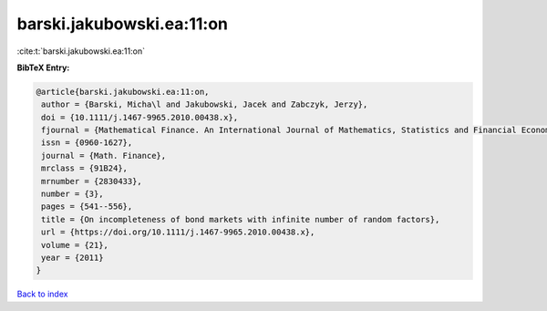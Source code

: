 barski.jakubowski.ea:11:on
==========================

:cite:t:`barski.jakubowski.ea:11:on`

**BibTeX Entry:**

.. code-block:: bibtex

   @article{barski.jakubowski.ea:11:on,
    author = {Barski, Micha\l and Jakubowski, Jacek and Zabczyk, Jerzy},
    doi = {10.1111/j.1467-9965.2010.00438.x},
    fjournal = {Mathematical Finance. An International Journal of Mathematics, Statistics and Financial Economics},
    issn = {0960-1627},
    journal = {Math. Finance},
    mrclass = {91B24},
    mrnumber = {2830433},
    number = {3},
    pages = {541--556},
    title = {On incompleteness of bond markets with infinite number of random factors},
    url = {https://doi.org/10.1111/j.1467-9965.2010.00438.x},
    volume = {21},
    year = {2011}
   }

`Back to index <../By-Cite-Keys.rst>`_
